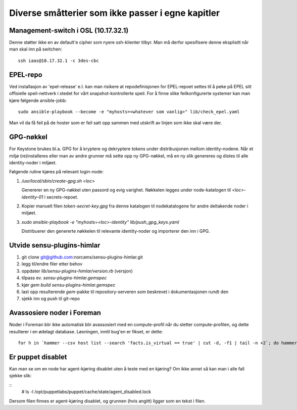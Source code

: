 ==================================================
Diverse småtterier som ikke passer i egne kapitler
==================================================

Management-switch i OSL (10.17.32.1)
------------------------------------

Denne støtter ikke en av default'e cipher som nyere ssh-klienter tilbyr. Man må
derfor spesifisere denne eksplisitt når man skal inn på switchen::

  ssh iaas@10.17.32.1 -c 3des-cbc


EPEL-repo
---------

Ved installasjon av 'epel-release' e.l. kan man risikere at repodefinisjonen for
EPEL-repoet settes til å peke på EPEL sitt offisielle speil-nettverk i stedet
for vårt snapshot-kontrollerte speil. For å finne slike feilkonfigurerte systemer
kan man kjøre følgende ansible-jobb::

  sudo ansible-playbook --become -e "myhosts=<whatever som vanlig>" lib/check_epel.yaml

Man vil da få feil på de hoster som er feil satt opp sammen med utskrift av
linjen som ikke skal være der.


GPG-nøkkel
----------

For Keystone brukes bl.a. GPG for å kryptere og dekryptere tokens under
distribusjonen mellom identity-nodene. Når et miljø (re)installeres eller man av
andre grunner må sette opp ny GPG-nøkkel, må en ny slik genereres og distes til
alle identity-noder i miljøet.

Følgende rutine kjøres på relevant login-node:

1. */usr/local/sbin/create-gpg.sh <loc>*

   Genererer en ny GPG-nøkkel uten passord og evig varighet. Nøkkelen legges
   under node-katalogen til `<loc>-identity-01` i secrets-repoet.

2. Kopier manuelt filen `token-secret-key.gpg` fra denne katalogen til
   nodekatalogene for andre deltakende noder i miljøet.

3. *sudo ansible-playbook -e "myhosts=<loc>-identity" lib/push_gpg_keys.yaml*

   Distribuerer den genererte nøkkelen til relevante identity-noder og
   importerer den inn i GPG.


Utvide sensu-plugins-himlar
---------------------------

1. git clone git@github.com:norcams/sensu-plugins-himlar.git
2. legg til/endre filer etter behov
3. oppdater *lib/sensu-plugins-himlar/version.rb* (versjon)
4. tilpass ev. *sensu-plugins-himlar.gemspec*
5. kjør `gem build sensu-plugins-himlar.gemspec`
6. last opp resulterende *gem*-pakke til repository-serveren som beskrevet
   i dokumentasjonen rundt den
7. sjekk inn og push til git-repo

Avassosiere noder i Foreman
---------------------------

Noder i Foreman blir ikke automatisk blir avassosiert med en compute-profil
når du sletter compute-profilen, og dette resulterer i en ødelagt database.
Løsningen, inntil bug'en er fikset, er dette::

  for h in `hammer --csv host list --search 'facts.is_virtual == true' | cut -d, -f1 | tail -n +2`; do hammer host disassociate --id $h; done


Er puppet disablet
------------------

Kan man se om en node har agent-kjøring disablet uten å teste med en kjøring?
Om ikke annet så kan man i alle fall sjekke slik:

::
  # ls -l /opt/puppetlabs/puppet/cache/state/agent_disabled.lock

Dersom filen finnes er agent-kjøring disablet, og grunnen (hvis angitt) ligger
som en tekst i filen.
